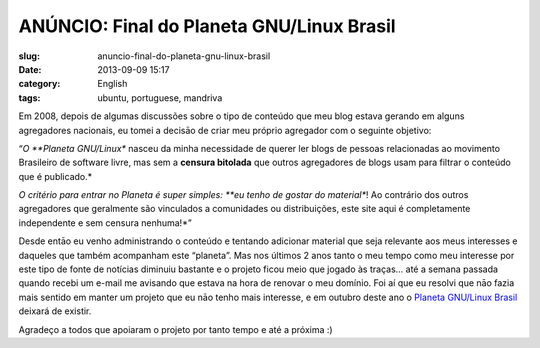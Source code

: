 ANÚNCIO: Final do Planeta GNU/Linux Brasil
###########################################
:slug: anuncio-final-do-planeta-gnu-linux-brasil
:date: 2013-09-09 15:17
:category: English
:tags: ubuntu, portuguese, mandriva

|The End|

Em 2008, depois de algumas discussões sobre o tipo de conteúdo que meu
blog estava gerando em alguns agregadores nacionais, eu tomei a decisāo
de criar meu próprio agregador com o seguinte objetivo:

“\ *O \ **Planeta GNU/Linux** nasceu da minha necessidade de querer ler
blogs de pessoas relacionadas ao movimento Brasileiro de software livre,
mas sem a \ **censura bitolada** que outros agregadores de blogs usam
para filtrar o conteúdo que é publicado.*

*O critério para entrar no Planeta é super simples: \ **eu tenho de
gostar do material**! Ao contrário dos outros agregadores que geralmente
são vinculados a comunidades ou distribuições, este site aqui é
completamente independente e sem censura nenhuma!*\ ”

Desde entāo eu venho administrando o conteúdo e tentando adicionar
material que seja relevante aos meus interesses e daqueles que também
acompanham este “planeta”. Mas nos últimos 2 anos tanto o meu tempo como
meu interesse por este tipo de fonte de notícias diminuiu bastante e o
projeto ficou meio que jogado às traças… até a semana passada quando
recebi um e-mail me avisando que estava na hora de renovar o meu
domínio. Foi aí que eu resolvi que nāo fazia mais sentido em manter um
projeto que eu nāo tenho mais interesse, e em outubro deste ano o
`Planeta GNU/Linux Brasil <http://planeta.gnulinuxbrasil.org/>`__
deixará de existir.

Agradeço a todos que apoiaram o projeto por tanto tempo e até a próxima
:)

.. |The End| image:: https://farm3.staticflickr.com/2630/3707503212_f925f78240_d.jpg
